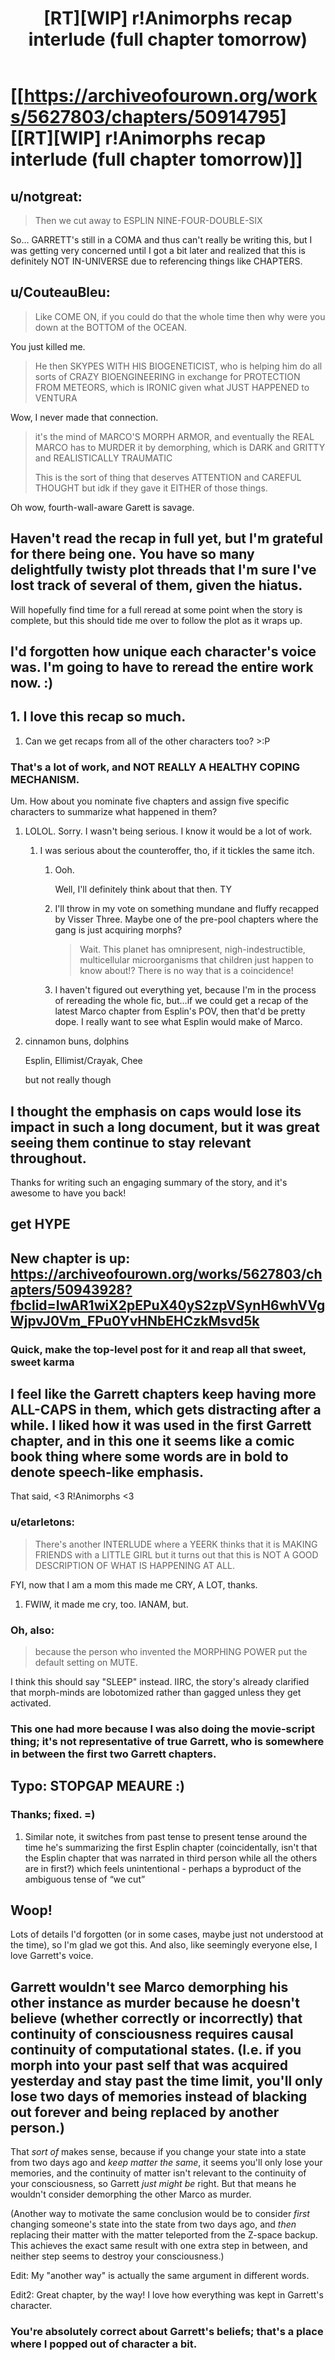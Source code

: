 #+TITLE: [RT][WIP] r!Animorphs recap interlude (full chapter tomorrow)

* [[https://archiveofourown.org/works/5627803/chapters/50914795][[RT][WIP] r!Animorphs recap interlude (full chapter tomorrow)]]
:PROPERTIES:
:Author: TK17Studios
:Score: 47
:DateUnix: 1573344758.0
:DateShort: 2019-Nov-10
:END:

** u/notgreat:
#+begin_quote
  Then we cut away to ESPLIN NINE-FOUR-DOUBLE-SIX
#+end_quote

So... GARRETT's still in a COMA and thus can't really be writing this, but I was getting very concerned until I got a bit later and realized that this is definitely NOT IN-UNIVERSE due to referencing things like CHAPTERS.
:PROPERTIES:
:Author: notgreat
:Score: 12
:DateUnix: 1573345362.0
:DateShort: 2019-Nov-10
:END:


** u/CouteauBleu:
#+begin_quote
  Like COME ON, if you could do that the whole time then why were you down at the BOTTOM of the OCEAN.
#+end_quote

You just killed me.

#+begin_quote
  He then SKYPES WITH HIS BIOGENETICIST, who is helping him do all sorts of CRAZY BIOENGINEERING in exchange for PROTECTION FROM METEORS, which is IRONIC given what JUST HAPPENED to VENTURA
#+end_quote

Wow, I never made that connection.

#+begin_quote
  it's the mind of MARCO'S MORPH ARMOR, and eventually the REAL MARCO has to MURDER it by demorphing, which is DARK and GRITTY and REALISTICALLY TRAUMATIC

  This is the sort of thing that deserves ATTENTION and CAREFUL THOUGHT but idk if they gave it EITHER of those things.
#+end_quote

Oh wow, fourth-wall-aware Garett is savage.
:PROPERTIES:
:Author: CouteauBleu
:Score: 7
:DateUnix: 1573393215.0
:DateShort: 2019-Nov-10
:END:


** Haven't read the recap in full yet, but I'm grateful for there being one. You have so many delightfully twisty plot threads that I'm sure I've lost track of several of them, given the hiatus.

Will hopefully find time for a full reread at some point when the story is complete, but this should tide me over to follow the plot as it wraps up.
:PROPERTIES:
:Author: noggin-scratcher
:Score: 7
:DateUnix: 1573347616.0
:DateShort: 2019-Nov-10
:END:


** I'd forgotten how unique each character's voice was. I'm going to have to reread the entire work now. :)
:PROPERTIES:
:Author: Lightwavers
:Score: 6
:DateUnix: 1573345291.0
:DateShort: 2019-Nov-10
:END:


** 1. I love this recap so much.

2. Can we get recaps from all of the other characters too? >:P
:PROPERTIES:
:Author: callmesalticidae
:Score: 5
:DateUnix: 1573353341.0
:DateShort: 2019-Nov-10
:END:

*** That's a lot of work, and NOT REALLY A HEALTHY COPING MECHANISM.

Um. How about you nominate five chapters and assign five specific characters to summarize what happened in them?
:PROPERTIES:
:Author: TK17Studios
:Score: 10
:DateUnix: 1573353428.0
:DateShort: 2019-Nov-10
:END:

**** LOLOL. Sorry. I wasn't being serious. I know it would be a lot of work.
:PROPERTIES:
:Author: callmesalticidae
:Score: 3
:DateUnix: 1573353478.0
:DateShort: 2019-Nov-10
:END:

***** I was serious about the counteroffer, tho, if it tickles the same itch.
:PROPERTIES:
:Author: TK17Studios
:Score: 6
:DateUnix: 1573353508.0
:DateShort: 2019-Nov-10
:END:

****** Ooh.

Well, I'll definitely think about that then. TY
:PROPERTIES:
:Author: callmesalticidae
:Score: 3
:DateUnix: 1573353546.0
:DateShort: 2019-Nov-10
:END:


****** I'll throw in my vote on something mundane and fluffy recapped by Visser Three. Maybe one of the pre-pool chapters where the gang is just acquiring morphs?

#+begin_quote
  Wait. This planet has omnipresent, nigh-indestructible, multicellular microorganisms that children just happen to know about!? There is no way that is a coincidence!
#+end_quote
:PROPERTIES:
:Author: Frommerman
:Score: 3
:DateUnix: 1573681693.0
:DateShort: 2019-Nov-14
:END:


****** I haven't figured out everything yet, because I'm in the process of rereading the whole fic, but...if we could get a recap of the latest Marco chapter from Esplin's POV, then that'd be pretty dope. I really want to see what Esplin would make of Marco.
:PROPERTIES:
:Author: callmesalticidae
:Score: 2
:DateUnix: 1574794163.0
:DateShort: 2019-Nov-26
:END:


**** cinnamon buns, dolphins

Esplin, Ellimist/Crayak, Chee

but not really though
:PROPERTIES:
:Author: Meriipu
:Score: 3
:DateUnix: 1573384079.0
:DateShort: 2019-Nov-10
:END:


** I thought the emphasis on caps would lose its impact in such a long document, but it was great seeing them continue to stay relevant throughout.

Thanks for writing such an engaging summary of the story, and it's awesome to have you back!
:PROPERTIES:
:Author: owenshen24
:Score: 5
:DateUnix: 1573575483.0
:DateShort: 2019-Nov-12
:END:


** get HYPE
:PROPERTIES:
:Author: tjhance
:Score: 3
:DateUnix: 1573348533.0
:DateShort: 2019-Nov-10
:END:


** New chapter is up: [[https://archiveofourown.org/works/5627803/chapters/50943928?fbclid=IwAR1wiX2pEPuX40yS2zpVSynH6whVVgWjpvJ0Vm_FPu0YvHNbEHCzkMsvd5k]]
:PROPERTIES:
:Author: AstralCodex
:Score: 3
:DateUnix: 1573419765.0
:DateShort: 2019-Nov-11
:END:

*** Quick, make the top-level post for it and reap all that sweet, sweet karma
:PROPERTIES:
:Author: TK17Studios
:Score: 2
:DateUnix: 1573419894.0
:DateShort: 2019-Nov-11
:END:


** I feel like the Garrett chapters keep having more ALL-CAPS in them, which gets distracting after a while. I liked how it was used in the first Garrett chapter, and in this one it seems like a comic book thing where some words are in bold to denote speech-like emphasis.

That said, <3 R!Animorphs <3
:PROPERTIES:
:Author: etarletons
:Score: 3
:DateUnix: 1573681089.0
:DateShort: 2019-Nov-14
:END:

*** u/etarletons:
#+begin_quote
  There's another INTERLUDE where a YEERK thinks that it is MAKING FRIENDS with a LITTLE GIRL but it turns out that this is NOT A GOOD DESCRIPTION OF WHAT IS HAPPENING AT ALL.
#+end_quote

FYI, now that I am a mom this made me CRY, A LOT, thanks.
:PROPERTIES:
:Author: etarletons
:Score: 3
:DateUnix: 1573681366.0
:DateShort: 2019-Nov-14
:END:

**** FWIW, it made me cry, too. IANAM, but.
:PROPERTIES:
:Author: TK17Studios
:Score: 2
:DateUnix: 1573696049.0
:DateShort: 2019-Nov-14
:END:


*** Oh, also:

#+begin_quote
  because the person who invented the MORPHING POWER put the default setting on MUTE.
#+end_quote

I think this should say "SLEEP" instead. IIRC, the story's already clarified that morph-minds are lobotomized rather than gagged unless they get activated.
:PROPERTIES:
:Author: etarletons
:Score: 3
:DateUnix: 1573681263.0
:DateShort: 2019-Nov-14
:END:


*** This one had more because I was also doing the movie-script thing; it's not representative of true Garrett, who is somewhere in between the first two Garrett chapters.
:PROPERTIES:
:Author: TK17Studios
:Score: 3
:DateUnix: 1573682831.0
:DateShort: 2019-Nov-14
:END:


** Typo: STOPGAP MEAURE :)
:PROPERTIES:
:Author: sharikak54
:Score: 3
:DateUnix: 1573351790.0
:DateShort: 2019-Nov-10
:END:

*** Thanks; fixed. =)
:PROPERTIES:
:Author: TK17Studios
:Score: 2
:DateUnix: 1573352546.0
:DateShort: 2019-Nov-10
:END:

**** Similar note, it switches from past tense to present tense around the time he's summarizing the first Esplin chapter (coincidentally, isn't that the Esplin chapter that was narrated in third person while all the others are in first?) which feels unintentional - perhaps a byproduct of the ambiguous tense of “we cut”
:PROPERTIES:
:Author: Quibbloboy
:Score: 4
:DateUnix: 1573421163.0
:DateShort: 2019-Nov-11
:END:


** Woop!

Lots of details I'd forgotten (or in some cases, maybe just not understood at the time), so I'm glad we got this. And also, like seemingly everyone else, I love Garrett's voice.
:PROPERTIES:
:Author: philh
:Score: 3
:DateUnix: 1573386212.0
:DateShort: 2019-Nov-10
:END:


** Garrett wouldn't see Marco demorphing his other instance as murder because he doesn't believe (whether correctly or incorrectly) that continuity of consciousness requires causal continuity of computational states. (I.e. if you morph into your past self that was acquired yesterday and stay past the time limit, you'll only lose two days of memories instead of blacking out forever and being replaced by another person.)

That /sort of/ makes sense, because if you change your state into a state from two days ago and /keep matter the same/, it seems you'll only lose your memories, and the continuity of matter isn't relevant to the continuity of your consciousness, so Garrett /just might be/ right. But that means he wouldn't consider demorphing the other Marco as murder.

(Another way to motivate the same conclusion would be to consider /first/ changing someone's state into the state from two days ago, and /then/ replacing their matter with the matter teleported from the Z-space backup. This achieves the exact same result with one extra step in between, and neither step seems to destroy your consciousness.)

Edit: My "another way" is actually the same argument in different words.

Edit2: Great chapter, by the way! I love how everything was kept in Garrett's character.
:PROPERTIES:
:Author: DuskyDay
:Score: 3
:DateUnix: 1573405906.0
:DateShort: 2019-Nov-10
:END:

*** You're absolutely correct about Garrett's beliefs; that's a place where I popped out of character a bit.
:PROPERTIES:
:Author: TK17Studios
:Score: 3
:DateUnix: 1573407815.0
:DateShort: 2019-Nov-10
:END:

